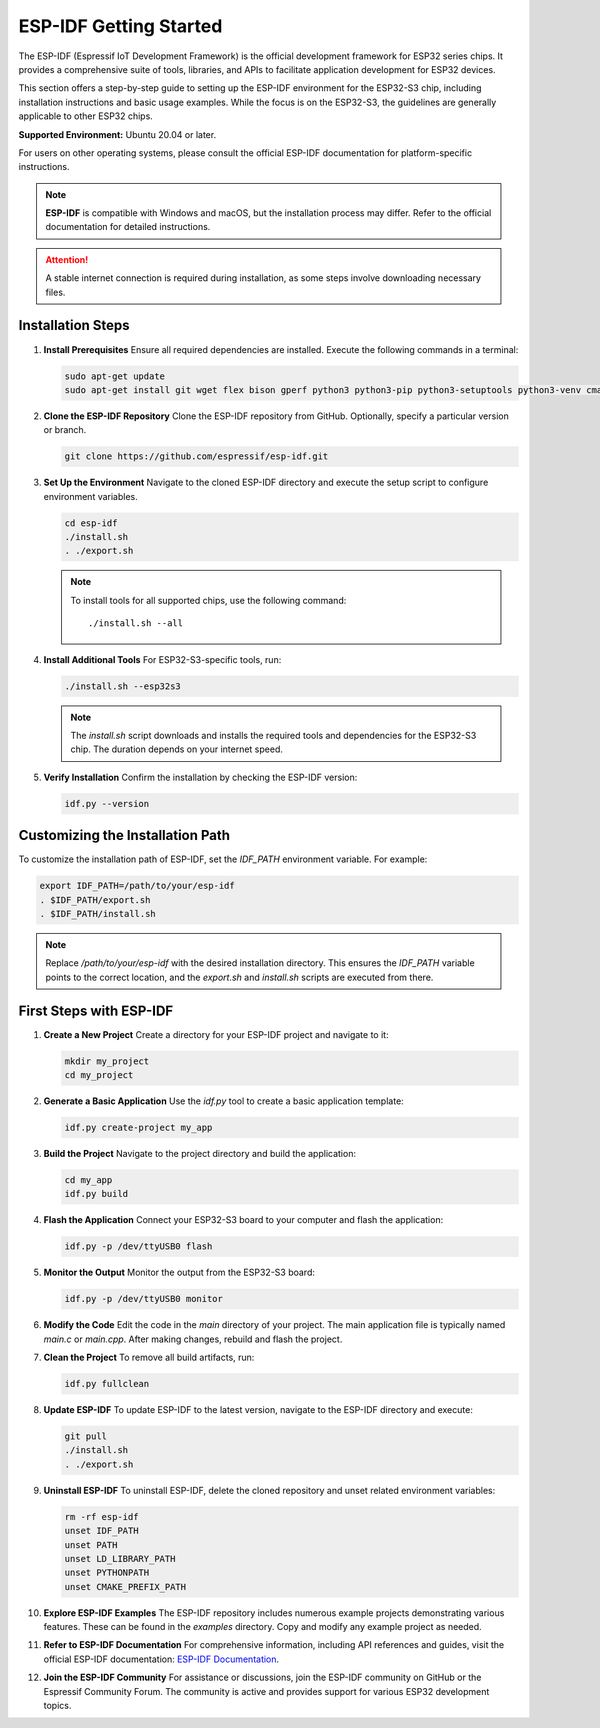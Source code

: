 ESP-IDF Getting Started
========================

The ESP-IDF (Espressif IoT Development Framework) is the official development framework for ESP32 series chips. It provides a comprehensive suite of tools, libraries, and APIs to facilitate application development for ESP32 devices.

This section offers a step-by-step guide to setting up the ESP-IDF environment for the ESP32-S3 chip, including installation instructions and basic usage examples. While the focus is on the ESP32-S3, the guidelines are generally applicable to other ESP32 chips.

**Supported Environment:** Ubuntu 20.04 or later.

For users on other operating systems, please consult the official ESP-IDF documentation for platform-specific instructions.

.. note::

   **ESP-IDF** is compatible with Windows and macOS, but the installation process may differ. Refer to the official documentation for detailed instructions.

   .. raw:: html

      <div style="text-align: center; margin-top: 10px;">
          <p>Visit the official ESP-IDF documentation for platform-specific guidance:</p>
          <a href="https://docs.espressif.com/projects/esp-idf/en/stable/esp32/get-started/index.html" target="_blank" style="text-decoration: none;">
              <button style="background-color: #0078D7; color: white; border: none; padding: 10px 20px; border-radius: 5px; cursor: pointer;">
                  Open ESP-IDF Documentation
              </button>
          </a>
      </div>

.. attention::
   A stable internet connection is required during installation, as some steps involve downloading necessary files.


Installation Steps
------------------

1. **Install Prerequisites**  
   Ensure all required dependencies are installed. Execute the following commands in a terminal:

   .. code-block:: bash

      sudo apt-get update
      sudo apt-get install git wget flex bison gperf python3 python3-pip python3-setuptools python3-venv cmake ninja-build ccache libffi-dev libssl-dev dfu-util device-tree-compiler

2. **Clone the ESP-IDF Repository**  
   Clone the ESP-IDF repository from GitHub. Optionally, specify a particular version or branch.

   .. code-block:: bash

      git clone https://github.com/espressif/esp-idf.git

3. **Set Up the Environment**  
   Navigate to the cloned ESP-IDF directory and execute the setup script to configure environment variables.

   .. code-block:: bash

      cd esp-idf
      ./install.sh
      . ./export.sh

   .. note::

      To install tools for all supported chips, use the following command::

         ./install.sh --all

4. **Install Additional Tools**  
   For ESP32-S3-specific tools, run:

   .. code-block:: bash

      ./install.sh --esp32s3

   .. note::

      The `install.sh` script downloads and installs the required tools and dependencies for the ESP32-S3 chip. The duration depends on your internet speed.

5. **Verify Installation**  
   Confirm the installation by checking the ESP-IDF version:

   .. code-block:: bash

      idf.py --version


Customizing the Installation Path
---------------------------------

To customize the installation path of ESP-IDF, set the `IDF_PATH` environment variable. For example:

.. code-block:: bash

   export IDF_PATH=/path/to/your/esp-idf
   . $IDF_PATH/export.sh
   . $IDF_PATH/install.sh

.. note::

   Replace `/path/to/your/esp-idf` with the desired installation directory. This ensures the `IDF_PATH` variable points to the correct location, and the `export.sh` and `install.sh` scripts are executed from there.


First Steps with ESP-IDF
-------------------------

1. **Create a New Project**  
   Create a directory for your ESP-IDF project and navigate to it:

   .. code-block:: bash

      mkdir my_project
      cd my_project

2. **Generate a Basic Application**  
   Use the `idf.py` tool to create a basic application template:

   .. code-block:: bash

      idf.py create-project my_app

3. **Build the Project**  
   Navigate to the project directory and build the application:

   .. code-block:: bash

      cd my_app
      idf.py build

4. **Flash the Application**  
   Connect your ESP32-S3 board to your computer and flash the application:

   .. code-block:: bash

      idf.py -p /dev/ttyUSB0 flash

5. **Monitor the Output**  
   Monitor the output from the ESP32-S3 board:

   .. code-block:: bash

      idf.py -p /dev/ttyUSB0 monitor

6. **Modify the Code**  
   Edit the code in the `main` directory of your project. The main application file is typically named `main.c` or `main.cpp`. After making changes, rebuild and flash the project.

7. **Clean the Project**  
   To remove all build artifacts, run:

   .. code-block:: bash

      idf.py fullclean

8. **Update ESP-IDF**  
   To update ESP-IDF to the latest version, navigate to the ESP-IDF directory and execute:

   .. code-block:: bash

      git pull
      ./install.sh
      . ./export.sh

9. **Uninstall ESP-IDF**  
   To uninstall ESP-IDF, delete the cloned repository and unset related environment variables:

   .. code-block:: bash

      rm -rf esp-idf
      unset IDF_PATH
      unset PATH
      unset LD_LIBRARY_PATH
      unset PYTHONPATH
      unset CMAKE_PREFIX_PATH

10. **Explore ESP-IDF Examples**  
    The ESP-IDF repository includes numerous example projects demonstrating various features. These can be found in the `examples` directory. Copy and modify any example project as needed.

11. **Refer to ESP-IDF Documentation**  
    For comprehensive information, including API references and guides, visit the official ESP-IDF documentation: `ESP-IDF Documentation <https://docs.espressif.com/projects/esp-idf/en/latest/esp32/get-started/index.html>`__.

12. **Join the ESP-IDF Community**  
    For assistance or discussions, join the ESP-IDF community on GitHub or the Espressif Community Forum. The community is active and provides support for various ESP32 development topics.